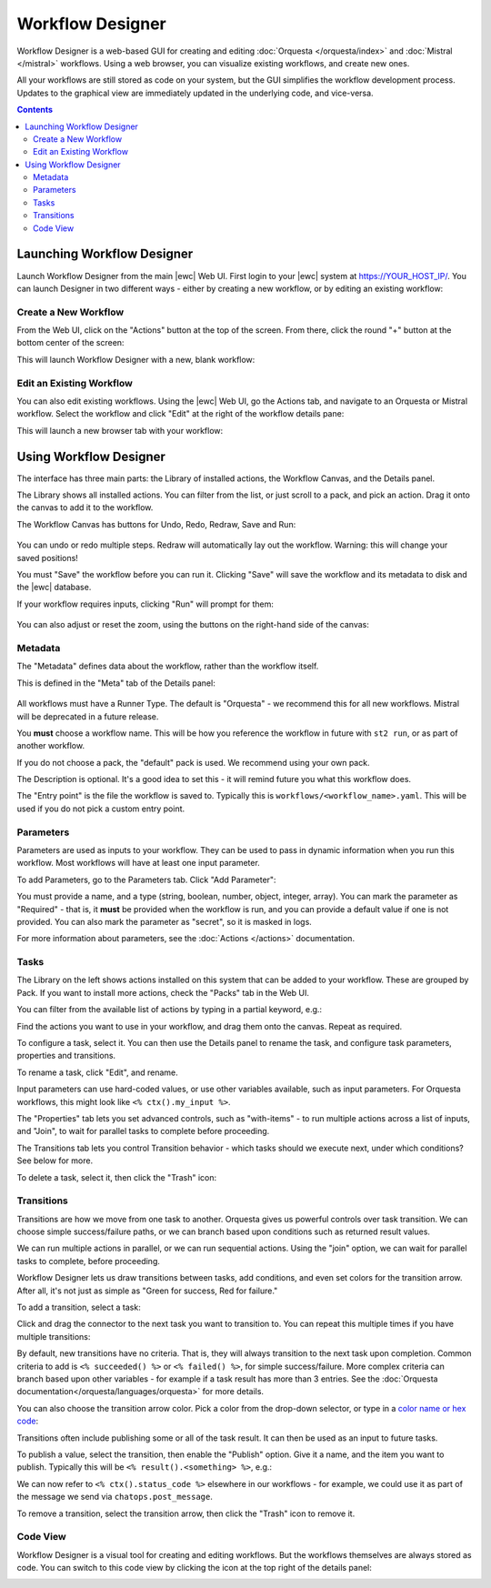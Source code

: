 Workflow Designer
=================

Workflow Designer is a web-based GUI for creating and editing :doc:`Orquesta </orquesta/index>`
and :doc:`Mistral </mistral>` workflows. Using a web browser, you can visualize existing workflows,
and create new ones.

.. image:: /_static/images/flow/pkg_promote_workflow.png
    :align: center

All your workflows are still stored as code on your system, but the GUI simplifies the workflow
development process. Updates to the graphical view are immediately updated in the underlying code,
and vice-versa.

.. contents:: Contents
   :local:


Launching Workflow Designer
---------------------------

Launch Workflow Designer from the main |ewc| Web UI. First login to your |ewc| system at
https://YOUR_HOST_IP/. You can launch Designer in two different ways - either by creating a new
workflow, or by editing an existing workflow:

Create a New Workflow
~~~~~~~~~~~~~~~~~~~~~

From the Web UI, click on the "Actions" button at the top of the screen. From there, click the round
"+" button at the bottom center of the screen:

.. image:: /_static/images/flow/launch_designer.png
    :align: center

This will launch Workflow Designer with a new, blank workflow:

.. image:: /_static/images/flow/new_workflow.png
    :align: center

Edit an Existing Workflow
~~~~~~~~~~~~~~~~~~~~~~~~~

You can also edit existing workflows. Using the |ewc| Web UI, go the Actions tab, and navigate to
an Orquesta or Mistral workflow. Select the workflow and click "Edit" at the right of the workflow details pane:

.. image:: /_static/images/flow/existing_workflow.png
    :align: center

This will launch a new browser tab with your workflow:

.. image:: /_static/images/flow/pkg_promote_workflow.png
    :align: center


Using Workflow Designer
-----------------------

The interface has three main parts: the Library of installed actions, the Workflow Canvas, and the Details panel.

The Library shows all installed actions. You can filter from the list, or just scroll to a pack, and
pick an action. Drag it onto the canvas to add it to the workflow.

The Workflow Canvas has buttons for Undo, Redo, Redraw, Save and Run:

 .. image:: /_static/images/flow/workflow_toolbar.png
    :align: center

You can undo or redo multiple steps. Redraw will automatically lay out the workflow. Warning: this
will change your saved positions!

You must "Save" the workflow before you can run it. Clicking "Save" will save the workflow and its
metadata to disk and the |ewc| database.

If your workflow requires inputs, clicking "Run" will prompt for them:

 .. image:: /_static/images/flow/run_workflow.png
    :align: center

You can also adjust or reset the zoom, using the buttons on the right-hand side of the canvas:

 .. image:: /_static/images/flow/zoom.png
    :align: center

Metadata
~~~~~~~~

The "Metadata" defines data about the workflow, rather than the workflow itself.

This is defined in the "Meta" tab of the Details panel:

 .. image:: /_static/images/flow/metadata.png
    :align: center


All workflows must have a Runner Type. The default is "Orquesta" - we recommend this for all new
workflows. Mistral will be deprecated in a future release.

You **must** choose a workflow name. This will be how you reference the workflow in future with
``st2 run``, or as part of another workflow.

If you do not choose a pack, the "default" pack is used. We recommend using your own pack.

The Description is optional. It's a good idea to set this - it will remind future you what this
workflow does.

The "Entry point" is the file the workflow is saved to. Typically this is
``workflows/<workflow_name>.yaml``. This will be used if you do not pick a custom entry point.

Parameters
~~~~~~~~~~

Parameters are used as inputs to your workflow. They can be used to pass in dynamic information
when you run this workflow. Most workflows will have at least one input parameter.

To add Parameters, go to the Parameters tab. Click "Add Parameter":

.. image:: /_static/images/flow/parameters.png
   :align: center

You must provide a name, and a type (string, boolean, number, object, integer, array). You can mark
the parameter as "Required" - that is, it **must** be provided when the workflow is run, and you
can provide a default value if one is not provided. You can also mark the parameter as "secret",
so it is masked in logs.

For more information about parameters, see the :doc:`Actions </actions>` documentation.

Tasks
~~~~~

The Library on the left shows actions installed on this system that can be added to your workflow.
These are grouped by Pack. If you want to install more actions, check the "Packs" tab in the Web UI.

You can filter from the available list of actions by typing in a partial keyword, e.g.:

.. image:: /_static/images/flow/filtered_actions.png
   :align: center

Find the actions you want to use in your workflow, and drag them onto the canvas. Repeat as required.

.. image:: /_static/images/flow/basic_workflow.png
   :align: center

To configure a task, select it. You can then use the Details panel to rename the task, and configure
task parameters, properties and transitions.

.. image:: /_static/images/flow/task_parameters.png
   :align: center

To rename a task, click "Edit", and rename.

Input parameters can use hard-coded values, or use other variables available, such as input parameters.
For Orquesta workflows, this might look like ``<% ctx().my_input %>``.

The "Properties" tab lets you set advanced controls, such as "with-items" - to run multiple actions
across a list of inputs, and "Join", to wait for parallel tasks to complete before proceeding.

The Transitions tab lets you control Transition behavior - which tasks should we execute next, under
which conditions? See below for more.

To delete a task, select it, then click the "Trash" icon:

.. image:: /_static/images/flow/delete_task.png
   :align: center


Transitions
~~~~~~~~~~~

Transitions are how we move from one task to another. Orquesta gives us powerful controls over task
transition. We can choose simple success/failure paths, or we can branch based upon conditions such
as returned result values.

We can run multiple actions in parallel, or we can run sequential actions. Using the "join" option,
we can wait for parallel tasks to complete, before proceeding.

Workflow Designer lets us draw transitions between tasks, add conditions, and even set colors for the
transition arrow. After all, it's not just as simple as "Green for success, Red for failure."

To add a transition, select a task:

.. image:: /_static/images/flow/task_selected.png
   :align: center

Click and drag the connector to the next task you want to transition to. You can repeat this multiple
times if you have multiple transitions:

.. image:: /_static/images/flow/transition_added.png
   :align: center

By default, new transitions have no criteria. That is, they will always transition to the next task
upon completion. Common criteria to add is ``<% succeeded() %>`` or ``<% failed() %>``, for simple
success/failure. More complex criteria can branch based upon other variables - for example if a task result has more than 3 entries. See the :doc:`Orquesta
documentation</orquesta/languages/orquesta>` for more details.

You can also choose the transition arrow color. Pick a color from the drop-down selector, or type
in a `color name or hex code <https://htmlcolorcodes.com>`_:

.. image:: /_static/images/flow/transitions.png
   :align: center

Transitions often include publishing some or all of the task result. It can then be used as
an input to future tasks.

To publish a value, select the transition, then enable the "Publish" option. Give it a name, and
the item you want to publish. Typically this will be ``<% result().<something> %>``, e.g.:

.. image:: /_static/images/flow/publish_status_code.png
   :align: center

We can now refer to ``<% ctx().status_code %>`` elsewhere in our workflows - for example, we could
use it as part of the message we send via ``chatops.post_message``.

To remove a transition, select the transition arrow, then click the "Trash" icon to remove it.

Code View
~~~~~~~~~

Workflow Designer is a visual tool for creating and editing workflows. But the workflows themselves
are always stored as code. You can switch to this code view by clicking the icon at the top right
of the details panel:

.. image:: /_static/images/flow/code_view.png
   :align: center
